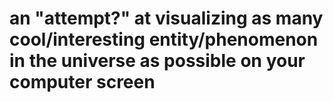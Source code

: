 * an "attempt?" at visualizing as many cool/interesting entity/phenomenon in the universe as possible on your computer screen
